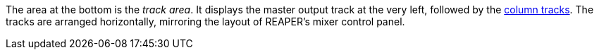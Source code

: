 The area at the bottom is the _track area_.
It displays the master output track at the very left, followed by the xref:key-concepts.adoc#column-track[column tracks].
The tracks are arranged horizontally, mirroring the layout of REAPER's mixer control panel.